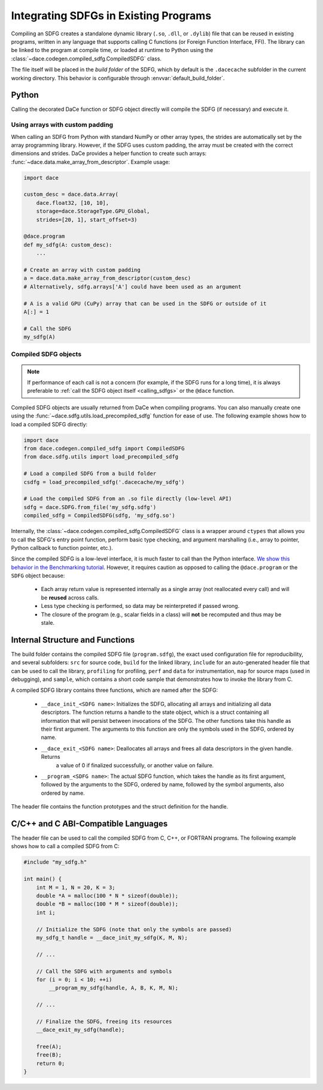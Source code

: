 .. _integration:

Integrating SDFGs in Existing Programs
======================================

Compiling an SDFG creates a standalone dynamic library (``.so``, ``.dll``, or ``.dylib``) file that can be reused in
existing programs, written in any language that supports calling C functions (or Foreign Function Interface, FFI).
The library can be linked to the program at compile time, or loaded at runtime to Python using the :class:`~dace.codegen.compiled_sdfg.CompiledSDFG`
class.

The file itself will be placed in the *build folder* of the SDFG, which by default is the ``.dacecache`` subfolder in
the current working directory. This behavior is configurable through :envvar:`default_build_folder`.

Python
------

Calling the decorated DaCe function or SDFG object directly will compile the SDFG (if necessary) and execute it.

Using arrays with custom padding
~~~~~~~~~~~~~~~~~~~~~~~~~~~~~~~~

When calling an SDFG from Python with standard NumPy or other array types, the strides are automatically set by the
array programming library. However, if the SDFG uses custom padding, the array must be created with the correct
dimensions and strides. DaCe provides a helper function to create such arrays: :func:`~dace.data.make_array_from_descriptor`.
Example usage:

.. code-block:: python

    import dace

    custom_desc = dace.data.Array(
        dace.float32, [10, 10],
        storage=dace.StorageType.GPU_Global,
        strides=[20, 1], start_offset=3)

    @dace.program
    def my_sdfg(A: custom_desc):
        ...

    # Create an array with custom padding
    a = dace.data.make_array_from_descriptor(custom_desc)
    # Alternatively, sdfg.arrays['A'] could have been used as an argument

    # A is a valid GPU (CuPy) array that can be used in the SDFG or outside of it
    A[:] = 1

    # Call the SDFG
    my_sdfg(A)



Compiled SDFG objects
~~~~~~~~~~~~~~~~~~~~~

.. note::
    If performance of each call is not a concern (for example, if the SDFG runs for a long time), it is always preferable
    to :ref:`call the SDFG object itself <calling_sdfgs>` or the ``@dace`` function.


Compiled SDFG objects are usually returned from DaCe when compiling programs. You can also manually create one using
the :func:`~dace.sdfg.utils.load_precompiled_sdfg` function for ease of use. The following example shows how to load a
compiled SDFG directly:

.. code-block:: python

    import dace
    from dace.codegen.compiled_sdfg import CompiledSDFG
    from dace.sdfg.utils import load_precompiled_sdfg

    # Load a compiled SDFG from a build folder
    csdfg = load_precompiled_sdfg('.dacecache/my_sdfg')

    # Load the compiled SDFG from an .so file directly (low-level API)
    sdfg = dace.SDFG.from_file('my_sdfg.sdfg')
    compiled_sdfg = CompiledSDFG(sdfg, 'my_sdfg.so')

Internally, the :class:`~dace.codegen.compiled_sdfg.CompiledSDFG` class is a wrapper around ``ctypes`` that allows
you to call the SDFG's entry point function, perform basic type checking, and argument marshalling (i.e., array to pointer,
Python callback to function pointer, etc.).

Since the compiled SDFG is a low-level interface, it is much faster to call than the Python interface.
`We show this behavior in the Benchmarking tutorial <https://nbviewer.org/github/spcl/dace/blob/main/tutorials/benchmarking.ipynb>`_.
However, it requires caution as opposed to calling the ``@dace.program`` or the ``SDFG`` object because:

    * Each array return value is represented internally as a single array (not reallocated every call) and will be
      **reused** across calls.
    * Less type checking is performed, so data may be reinterpreted if passed wrong.
    * The closure of the program (e.g., scalar fields in a class) will **not** be recomputed and thus may be stale.


Internal Structure and Functions
--------------------------------

The build folder contains the compiled SDFG file (``program.sdfg``), the exact used configuration file for reproducibility,
and several subfolders: ``src`` for source code, ``build`` for the linked library, ``include`` for
an auto-generated header file that can be used to call the library, ``profiling`` for profiling, ``perf`` and ``data`` for
instrumentation, ``map`` for source maps (used in debugging), and ``sample``, which contains a short code sample that
demonstrates how to invoke the library from C.

A compiled SDFG library contains three functions, which are named after the SDFG:

    * ``__dace_init_<SDFG name>``: Initializes the SDFG, allocating all arrays and initializing all data descriptors.
      The function returns a handle to the state object, which is a struct containing all information that will persist
      between invocations of the SDFG. The other functions take this handle as their first argument. The arguments to
      this function are only the symbols used in the SDFG, ordered by name.
    * ``__dace_exit_<SDFG name>``: Deallocates all arrays and frees all data descriptors in the given handle. Returns
                                   a value of 0 if finalized successfully, or another value on failure.
    * ``__program_<SDFG name>``: The actual SDFG function, which takes the handle as its first argument, followed by
      the arguments to the SDFG, ordered by name, followed by the symbol arguments, also ordered by name.

The header file contains the function prototypes and the struct definition for the handle.


.. _integration_c:

C/C++ and C ABI-Compatible Languages
------------------------------------

The header file can be used to call the compiled SDFG from C, C++, or FORTRAN programs. The following example shows how
to call a compiled SDFG from C:

.. code-block:: c

    #include "my_sdfg.h"

    int main() {
        int M = 1, N = 20, K = 3;
        double *A = malloc(100 * N * sizeof(double));
        double *B = malloc(100 * M * sizeof(double));
        int i;

        // Initialize the SDFG (note that only the symbols are passed)
        my_sdfg_t handle = __dace_init_my_sdfg(K, M, N);

        // ...

        // Call the SDFG with arguments and symbols
        for (i = 0; i < 10; ++i)
            __program_my_sdfg(handle, A, B, K, M, N);

        // ...

        // Finalize the SDFG, freeing its resources
        __dace_exit_my_sdfg(handle);

        free(A);
        free(B);
        return 0;
    }
